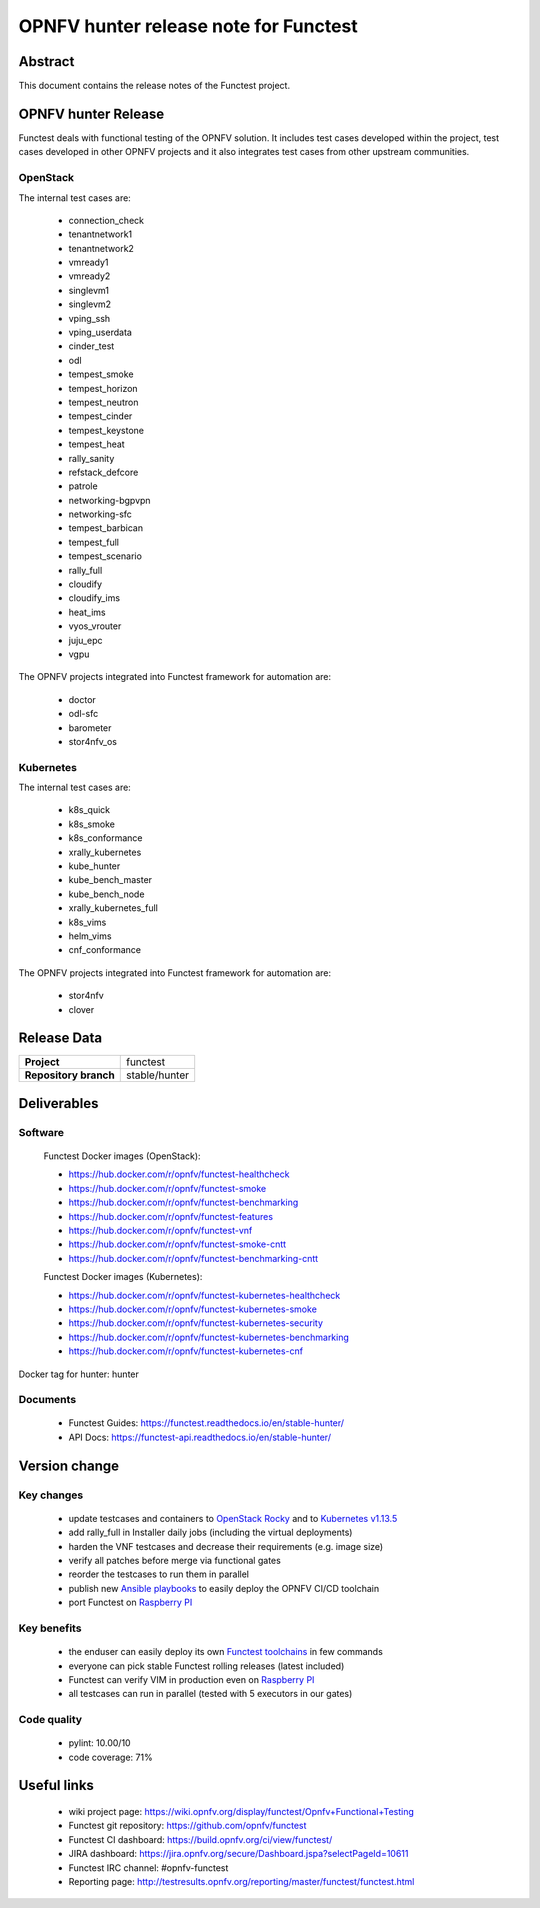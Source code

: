 .. SPDX-License-Identifier: CC-BY-4.0

======================================
OPNFV hunter release note for Functest
======================================

Abstract
========

This document contains the release notes of the Functest project.

OPNFV hunter Release
====================

Functest deals with functional testing of the OPNFV solution.
It includes test cases developed within the project, test cases developed in
other OPNFV projects and it also integrates test cases from other upstream
communities.

OpenStack
---------

The internal test cases are:

 * connection_check
 * tenantnetwork1
 * tenantnetwork2
 * vmready1
 * vmready2
 * singlevm1
 * singlevm2
 * vping_ssh
 * vping_userdata
 * cinder_test
 * odl
 * tempest_smoke
 * tempest_horizon
 * tempest_neutron
 * tempest_cinder
 * tempest_keystone
 * tempest_heat
 * rally_sanity
 * refstack_defcore
 * patrole
 * networking-bgpvpn
 * networking-sfc
 * tempest_barbican
 * tempest_full
 * tempest_scenario
 * rally_full
 * cloudify
 * cloudify_ims
 * heat_ims
 * vyos_vrouter
 * juju_epc
 * vgpu

The OPNFV projects integrated into Functest framework for automation are:

 * doctor
 * odl-sfc
 * barometer
 * stor4nfv_os

Kubernetes
----------

The internal test cases are:

 * k8s_quick
 * k8s_smoke
 * k8s_conformance
 * xrally_kubernetes
 * kube_hunter
 * kube_bench_master
 * kube_bench_node
 * xrally_kubernetes_full
 * k8s_vims
 * helm_vims
 * cnf_conformance

The OPNFV projects integrated into Functest framework for automation are:

 * stor4nfv
 * clover

Release Data
============

+--------------------------------------+--------------------------------------+
| **Project**                          | functest                             |
+--------------------------------------+--------------------------------------+
| **Repository branch**                | stable/hunter                        |
+--------------------------------------+--------------------------------------+

Deliverables
============

Software
--------

 Functest Docker images (OpenStack):

 * https://hub.docker.com/r/opnfv/functest-healthcheck
 * https://hub.docker.com/r/opnfv/functest-smoke
 * https://hub.docker.com/r/opnfv/functest-benchmarking
 * https://hub.docker.com/r/opnfv/functest-features
 * https://hub.docker.com/r/opnfv/functest-vnf
 * https://hub.docker.com/r/opnfv/functest-smoke-cntt
 * https://hub.docker.com/r/opnfv/functest-benchmarking-cntt

 Functest Docker images (Kubernetes):

 * https://hub.docker.com/r/opnfv/functest-kubernetes-healthcheck
 * https://hub.docker.com/r/opnfv/functest-kubernetes-smoke
 * https://hub.docker.com/r/opnfv/functest-kubernetes-security
 * https://hub.docker.com/r/opnfv/functest-kubernetes-benchmarking
 * https://hub.docker.com/r/opnfv/functest-kubernetes-cnf

Docker tag for hunter: hunter

Documents
---------

 * Functest Guides: https://functest.readthedocs.io/en/stable-hunter/
 * API Docs: https://functest-api.readthedocs.io/en/stable-hunter/

Version change
==============

Key changes
-----------

 * update testcases and containers to `OpenStack Rocky`_ and to
   `Kubernetes v1.13.5`_
 * add rally_full in Installer daily jobs (including the virtual deployments)
 * harden the VNF testcases and decrease their requirements (e.g. image size)
 * verify all patches before merge via functional gates
 * reorder the testcases to run them in parallel
 * publish new `Ansible playbooks`_ to easily deploy the OPNFV CI/CD toolchain
 * port Functest on `Raspberry PI`_

.. _`OpenStack Rocky`: https://github.com/openstack/requirements/blob/stable/rocky/upper-constraints.txt
.. _`Kubernetes v1.13.5`: https://github.com/kubernetes/kubernetes/tree/v1.13.5
.. _`Ansible playbooks`: https://wiki.opnfv.org/pages/viewpage.action?pageId=32015004
.. _`Raspberry PI`: https://wiki.opnfv.org/display/functest/Run+Functest+containers+on+Raspberry+PI

Key benefits
------------

 * the enduser can easily deploy its own `Functest toolchains`_ in few commands
 * everyone can pick stable Functest rolling releases (latest included)
 * Functest can verify VIM in production even on `Raspberry PI`_
 * all testcases can run in parallel (tested with 5 executors in our gates)

.. _`Functest toolchains`: https://wiki.opnfv.org/pages/viewpage.action?pageId=32015004

Code quality
------------

 * pylint: 10.00/10
 * code coverage: 71%

Useful links
============

 * wiki project page: https://wiki.opnfv.org/display/functest/Opnfv+Functional+Testing
 * Functest git repository: https://github.com/opnfv/functest
 * Functest CI dashboard: https://build.opnfv.org/ci/view/functest/
 * JIRA dashboard: https://jira.opnfv.org/secure/Dashboard.jspa?selectPageId=10611
 * Functest IRC channel: #opnfv-functest
 * Reporting page: http://testresults.opnfv.org/reporting/master/functest/functest.html
